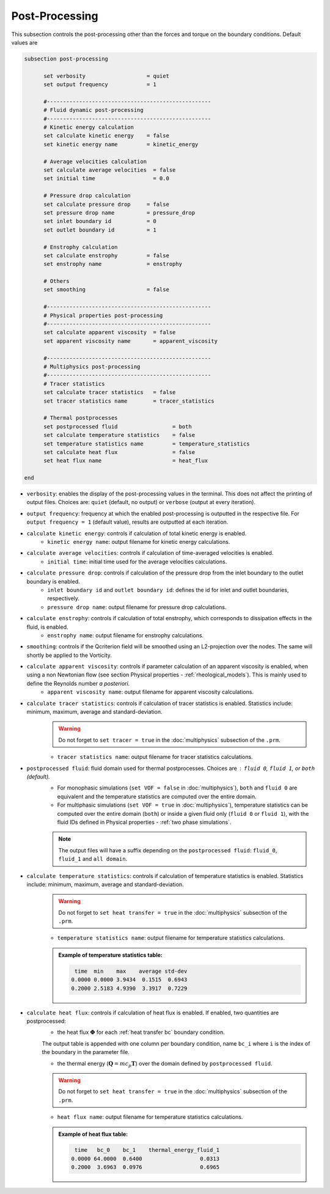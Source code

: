 Post-Processing
---------------------
This subsection controls the post-processing other than the forces and torque on the boundary conditions. Default values are

.. code-block:: text

  subsection post-processing
	
	set verbosity                   = quiet
	set output frequency            = 1

	#---------------------------------------------------
  	# Fluid dynamic post-processing
  	#---------------------------------------------------
	# Kinetic energy calculation
	set calculate kinetic energy    = false
	set kinetic energy name         = kinetic_energy

	# Average velocities calculation	
	set calculate average velocities  = false
	set initial time                  = 0.0

	# Pressure drop calculation
	set calculate pressure drop     = false
	set pressure drop name          = pressure_drop
	set inlet boundary id           = 0
	set outlet boundary id          = 1

	# Enstrophy calculation
	set calculate enstrophy         = false
	set enstrophy name              = enstrophy
  
	# Others
	set smoothing                   = false

	#---------------------------------------------------
  	# Physical properties post-processing
  	#---------------------------------------------------
	set calculate apparent viscosity  = false
	set apparent viscosity name       = apparent_viscosity

	#---------------------------------------------------
  	# Multiphysics post-processing
  	#---------------------------------------------------
	# Tracer statistics	
	set calculate tracer statistics   = false
	set tracer statistics name        = tracer_statistics

	# Thermal postprocesses
	set postprocessed fluid 		= both
	set calculate temperature statistics   	= false
	set temperature statistics name 	= temperature_statistics
	set calculate heat flux			= false
	set heat flux name 			= heat_flux
	
  end
 

* ``verbosity``: enables the display of the post-processing values in the terminal. This does not affect the printing of output files. Choices are: ``quiet`` (default, no output) or ``verbose`` (output at every iteration).

* ``output frequency``: frequency at which the enabled post-processing is outputted in the respective file. For ``output frequency = 1`` (default value), results are outputted at each iteration.

* ``calculate kinetic energy``: controls if calculation of total kinetic energy is enabled. 
	* ``kinetic energy name``: output filename for kinetic energy calculations.

* ``calculate average velocities``: controls if calculation of time-averaged velocities is enabled.
	* ``initial time``: initial time used for the average velocities calculations.

* ``calculate pressure drop``: controls if calculation of the pressure drop from the inlet boundary to the outlet boundary is enabled. 
	* ``inlet boundary id`` and ``outlet boundary id``: defines the id for inlet and outlet boundaries, respectively. 
	* ``pressure drop name``: output filename for pressure drop calculations.

* ``calculate enstrophy``: controls if calculation of total enstrophy, which corresponds to dissipation effects in the fluid, is enabled. 
	* ``enstrophy name``: output filename for enstrophy calculations.

* ``smoothing``: controls if the Qcriterion field will be smoothed using an L2-projection over the nodes. The same will shortly be applied to the Vorticity. 

* ``calculate apparent viscosity``: controls if parameter calculation of an apparent viscosity is enabled, when using a non Newtonian flow (see section Physical properties - :ref:`rheological_models`). This is mainly used to define the Reynolds number `a posteriori`. 
	* ``apparent viscosity name``: output filename for apparent viscosity calculations.

* ``calculate tracer statistics``: controls if calculation of tracer statistics is enabled. Statistics include: minimum, maximum, average and standard-deviation.
	.. warning::

		Do not forget to ``set tracer = true`` in the :doc:`multiphysics` subsection of the ``.prm``.

	* ``tracer statistics name``: output filename for tracer statistics calculations.

* ``postprocessed fluid``: fluid domain used for thermal postprocesses. Choices are : ``fluid 0``, ``fluid 1``, or ``both`` (default).
	* For monophasic simulations (``set VOF = false`` in :doc:`multiphysics`), ``both`` and ``fluid 0`` are equivalent and the temperature statistics are computed over the entire domain.
	* For multiphasic simulations (``set VOF = true`` in :doc:`multiphysics`), temperature statistics can be computed over the entire domain (``both``) or inside a given fluid only (``fluid 0`` or ``fluid 1``), with the fluid IDs defined in Physical properties - :ref:`two phase simulations`.

	.. note::

		The output files will have a suffix depending on the ``postprocessed fluid``: ``fluid_0``, ``fluid_1`` and ``all domain``.

* ``calculate temperature statistics``: controls if calculation of temperature statistics is enabled. Statistics include: minimum, maximum, average and standard-deviation.
	.. warning::

		Do not forget to ``set heat transfer = true`` in the :doc:`multiphysics` subsection of the ``.prm``.

	* ``temperature statistics name``: output filename for temperature statistics calculations.

	.. admonition:: Example of temperature statistics table:

		.. code-block:: text

			 time  min    max    average std-dev 
			0.0000 0.0000 3.9434  0.1515  0.6943 
			0.2000 2.5183 4.9390  3.3917  0.7229 

* ``calculate heat flux``: controls if calculation of heat flux is enabled. If enabled, two quantities are postprocessed: 
	* the heat flux :math:`\mathbf{\Phi}` for each :ref:`heat transfer bc` boundary condition. 

	The output table is appended with one column per boundary condition, name ``bc_i`` where ``i`` is the index of the boundary in the parameter file.

	* the thermal energy (:math:`\mathbf{Q} = m c_p \mathbf{T}`) over the domain defined by ``postprocessed fluid``. 

	.. warning::

		Do not forget to ``set heat transfer = true`` in the :doc:`multiphysics` subsection of the ``.prm``.

	* ``heat flux name``: output filename for temperature statistics calculations.

	.. admonition:: Example of heat flux table:

		.. code-block:: text

			 time   bc_0    bc_1   	thermal_energy_fluid_1 
			0.0000 64.0000  0.6400       		0.0313 
			0.2000  3.6963  0.0976       		0.6965 
